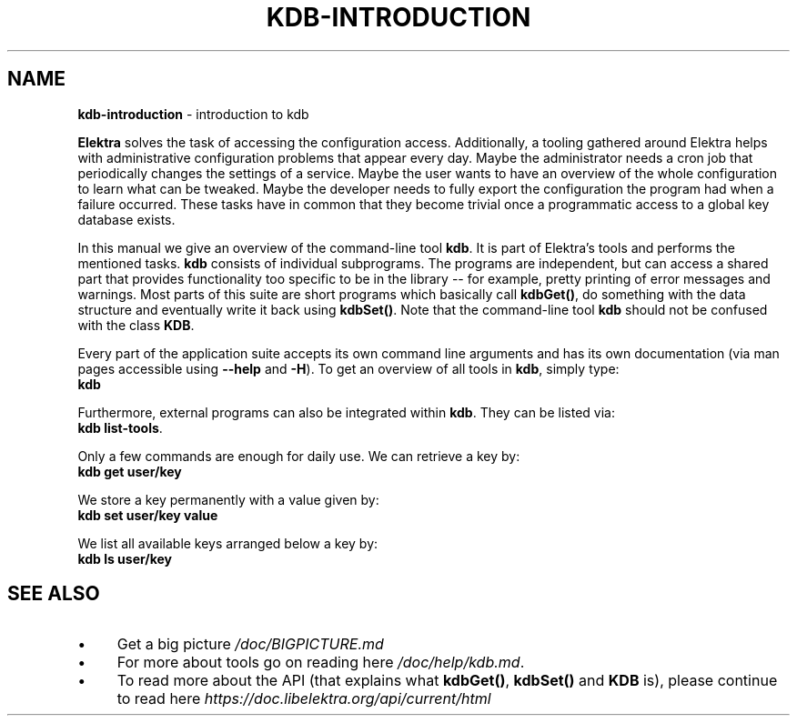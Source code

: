 .\" generated with Ronn/v0.7.3
.\" http://github.com/rtomayko/ronn/tree/0.7.3
.
.TH "KDB\-INTRODUCTION" "1" "October 2017" "" ""
.
.SH "NAME"
\fBkdb\-introduction\fR \- introduction to kdb
.
.P
\fBElektra\fR solves the task of accessing the configuration access\. Additionally, a tooling gathered around Elektra helps with administrative configuration problems that appear every day\. Maybe the administrator needs a cron job that periodically changes the settings of a service\. Maybe the user wants to have an overview of the whole configuration to learn what can be tweaked\. Maybe the developer needs to fully export the configuration the program had when a failure occurred\. These tasks have in common that they become trivial once a programmatic access to a global key database exists\.
.
.P
In this manual we give an overview of the command\-line tool \fBkdb\fR\. It is part of Elektra’s tools and performs the mentioned tasks\. \fBkdb\fR consists of individual subprograms\. The programs are independent, but can access a shared part that provides functionality too specific to be in the library \-\- for example, pretty printing of error messages and warnings\. Most parts of this suite are short programs which basically call \fBkdbGet()\fR, do something with the data structure and eventually write it back using \fBkdbSet()\fR\. Note that the command\-line tool \fBkdb\fR should not be confused with the class \fBKDB\fR\.
.
.P
Every part of the application suite accepts its own command line arguments and has its own documentation (via man pages accessible using \fB\-\-help\fR and \fB\-H\fR)\. To get an overview of all tools in \fBkdb\fR, simply type:
.
.br
\fBkdb\fR
.
.P
Furthermore, external programs can also be integrated within \fBkdb\fR\. They can be listed via:
.
.br
\fBkdb list\-tools\fR\.
.
.P
Only a few commands are enough for daily use\. We can retrieve a key by:
.
.br
\fBkdb get user/key\fR
.
.P
We store a key permanently with a value given by:
.
.br
\fBkdb set user/key value\fR
.
.P
We list all available keys arranged below a key by:
.
.br
\fBkdb ls user/key\fR
.
.SH "SEE ALSO"
.
.IP "\(bu" 4
Get a big picture \fI/doc/BIGPICTURE\.md\fR
.
.IP "\(bu" 4
For more about tools go on reading here \fI/doc/help/kdb\.md\fR\.
.
.IP "\(bu" 4
To read more about the API (that explains what \fBkdbGet()\fR, \fBkdbSet()\fR and \fBKDB\fR is), please continue to read here \fIhttps://doc\.libelektra\.org/api/current/html\fR
.
.IP "" 0

